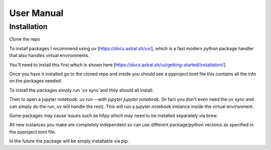 User Manual
-----------

Installation
============

Clone the repo

To install packages I recommend using uv [https://docs.astral.sh/uv/], which
is a fast modern python package handler that also handles virtual environments.

You'll need to install this first which is shown here [https://docs.astral.sh/uv/getting-started/installation/].

Once you have it installed go to the cloned repo and inside you should see a pyproject.toml file
this contains all the info on the packages needed.

To install the packages simply run `uv sync`and they should all install.

Then to open a jupyter notebook: `uv run --with jupyter jupyter notebook`. (In fact you don't even need the `uv sync` and can
simply do the run, uv will handle the rest). This will run a jupyter notebook instance inside the virtual environment.

Some packages may cause issues such as h5py which may need to be installed separately via brew.

All new instances you make are completely independent so can use different package/python versions as
specified in the pyproject.toml file.

In the future the package will be simply installable via pip.